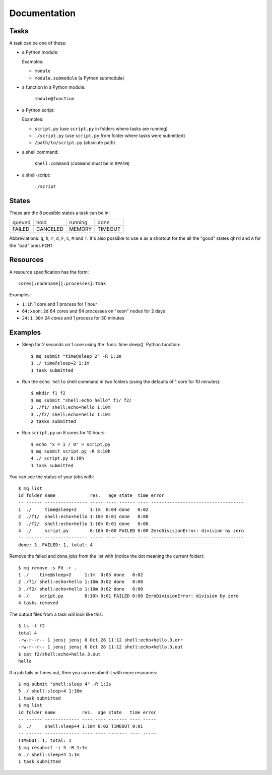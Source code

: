 =============
Documentation
=============

.. _tasks:

Tasks
=====

A task can be one of these:

* a Python module:

  Examples:

  * ``module``
  * ``module.submodule`` (a Python submodule)

* a function in a Python module:

      ``module@function``

* a Python script:

  Examples:

  * ``script.py`` (use ``script.py`` in folders where tasks are running)
  * ``./script.py`` (use ``script.py`` from folder where tasks were submitted)
  * ``/path/to/script.py`` (absolute path)

* a shell command:

      ``shell:command`` (``command`` must be in ``$PATH``)

* a shell-script:

      ``./script``


.. _states:

States
======

These are the 8 possible states a task can be in:


======  ========  =======  =======
queued  hold      running  done
FAILED  CANCELED  MEMORY   TIMEOUT
======  ========  =======  =======

Abbreviations: ``q``, ``h``, ``r``, ``d``, ``F``, ``C``, ``M`` and ``T``.
It's also possible to use ``a`` as a shortcut for the all the "good" states
``qhrd`` and ``A`` for the "bad" ones ``FCMT``.


.. _resources:

Resources
=========

A resource specification has the form::

    cores[:nodename][:processes]:tmax

Examples:

* ``1:1h`` 1 core and 1 process for 1 hour
* ``64:xeon:2d`` 64 cores and 64 processes on "xeon" nodes for 2 days
* ``24:1:30m`` 24 cores and 1 process for 30 minutes


.. highlight:: bash

Examples
========

* Sleep for 2 seconds on 1 core using the :func:`time.sleep()` Python
  function::

    $ mq submit "time@sleep 2" -R 1:1m
    1 ./ time@sleep+2 1:1m
    1 task submitted

* Run the ``echo hello`` shell command in two folders
  (using the defaults of 1 core for 10 minutes)::

    $ mkdir f1 f2
    $ mq submit "shell:echo hello" f1/ f2/
    2 ./f1/ shell:echo+hello 1:10m
    3 ./f2/ shell:echo+hello 1:10m
    2 tasks submitted

* Run ``script.py`` on 8 cores for 10 hours::

    $ echo "x = 1 / 0" > script.py
    $ mq submit script.py -R 8:10h
    4 ./ script.py 8:10h
    1 task submitted

You can see the status of your jobs with::

    $ mq list
    id folder name             res.   age state  time error
    -- ------ ---------------- ----- ---- ------ ---- -----------------------------------
    1  ./     time@sleep+2     1:1m  0:04 done   0:02
    2  ./f1/  shell:echo+hello 1:10m 0:01 done   0:00
    3  ./f2/  shell:echo+hello 1:10m 0:01 done   0:00
    4  ./     script.py        8:10h 0:00 FAILED 0:00 ZeroDivisionError: division by zero
    -- ------ ---------------- ----- ---- ------ ---- -----------------------------------
    done: 3, FAILED: 1, total: 4

Remove the failed and done jobs from the list with
(notice the dot meaning the current folder)::

    $ mq remove -s Fd -r .
    1 ./    time@sleep+2     1:1m  0:05 done   0:02
    2 ./f1/ shell:echo+hello 1:10m 0:02 done   0:00
    3 ./f2/ shell:echo+hello 1:10m 0:02 done   0:00
    4 ./    script.py        8:10h 0:01 FAILED 0:00 ZeroDivisionError: division by zero
    4 tasks removed

The output files from a task will look like this::

    $ ls -l f2
    total 4
    -rw-r--r-- 1 jensj jensj 0 Oct 28 11:12 shell:echo+hello.3.err
    -rw-r--r-- 1 jensj jensj 6 Oct 28 11:12 shell:echo+hello.3.out
    $ cat f2/shell:echo+hello.3.out
    hello

If a job fails or times out, then you can resubmit it with more resources::

    $ mq submit "shell:sleep 4" -R 1:2s
    5 ./ shell:sleep+4 1:10m
    1 task submitted
    $ mq list
    id folder name          res.  age state   time error
    -- ------ ------------- ---- ---- ------- ---- -----
    5  ./     shell:sleep+4 1:10m 0:02 TIMEOUT 0:01
    -- ------ ------------- ---- ---- ------- ---- -----
    TIMEOUT: 1, total: 1
    $ mq resubmit -i 5 -R 1:1m
    6 ./ shell:sleep+4 1:1m
    1 task submitted
